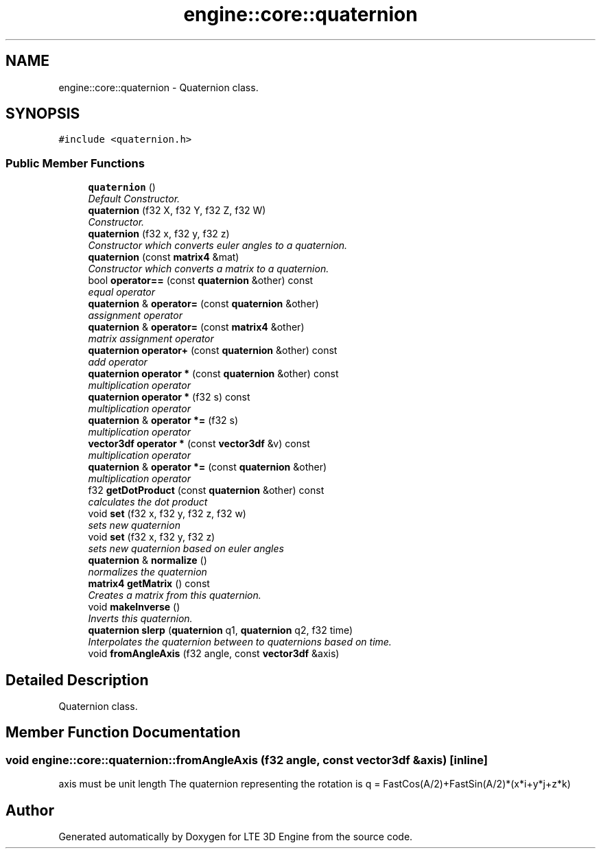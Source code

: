 .TH "engine::core::quaternion" 3 "29 Jul 2006" "LTE 3D Engine" \" -*- nroff -*-
.ad l
.nh
.SH NAME
engine::core::quaternion \- Quaternion class.  

.PP
.SH SYNOPSIS
.br
.PP
\fC#include <quaternion.h>\fP
.PP
.SS "Public Member Functions"

.in +1c
.ti -1c
.RI "\fBquaternion\fP ()"
.br
.RI "\fIDefault Constructor. \fP"
.ti -1c
.RI "\fBquaternion\fP (f32 X, f32 Y, f32 Z, f32 W)"
.br
.RI "\fIConstructor. \fP"
.ti -1c
.RI "\fBquaternion\fP (f32 x, f32 y, f32 z)"
.br
.RI "\fIConstructor which converts euler angles to a quaternion. \fP"
.ti -1c
.RI "\fBquaternion\fP (const \fBmatrix4\fP &mat)"
.br
.RI "\fIConstructor which converts a matrix to a quaternion. \fP"
.ti -1c
.RI "bool \fBoperator==\fP (const \fBquaternion\fP &other) const "
.br
.RI "\fIequal operator \fP"
.ti -1c
.RI "\fBquaternion\fP & \fBoperator=\fP (const \fBquaternion\fP &other)"
.br
.RI "\fIassignment operator \fP"
.ti -1c
.RI "\fBquaternion\fP & \fBoperator=\fP (const \fBmatrix4\fP &other)"
.br
.RI "\fImatrix assignment operator \fP"
.ti -1c
.RI "\fBquaternion\fP \fBoperator+\fP (const \fBquaternion\fP &other) const "
.br
.RI "\fIadd operator \fP"
.ti -1c
.RI "\fBquaternion\fP \fBoperator *\fP (const \fBquaternion\fP &other) const "
.br
.RI "\fImultiplication operator \fP"
.ti -1c
.RI "\fBquaternion\fP \fBoperator *\fP (f32 s) const "
.br
.RI "\fImultiplication operator \fP"
.ti -1c
.RI "\fBquaternion\fP & \fBoperator *=\fP (f32 s)"
.br
.RI "\fImultiplication operator \fP"
.ti -1c
.RI "\fBvector3df\fP \fBoperator *\fP (const \fBvector3df\fP &v) const "
.br
.RI "\fImultiplication operator \fP"
.ti -1c
.RI "\fBquaternion\fP & \fBoperator *=\fP (const \fBquaternion\fP &other)"
.br
.RI "\fImultiplication operator \fP"
.ti -1c
.RI "f32 \fBgetDotProduct\fP (const \fBquaternion\fP &other) const "
.br
.RI "\fIcalculates the dot product \fP"
.ti -1c
.RI "void \fBset\fP (f32 x, f32 y, f32 z, f32 w)"
.br
.RI "\fIsets new quaternion \fP"
.ti -1c
.RI "void \fBset\fP (f32 x, f32 y, f32 z)"
.br
.RI "\fIsets new quaternion based on euler angles \fP"
.ti -1c
.RI "\fBquaternion\fP & \fBnormalize\fP ()"
.br
.RI "\fInormalizes the quaternion \fP"
.ti -1c
.RI "\fBmatrix4\fP \fBgetMatrix\fP () const "
.br
.RI "\fICreates a matrix from this quaternion. \fP"
.ti -1c
.RI "void \fBmakeInverse\fP ()"
.br
.RI "\fIInverts this quaternion. \fP"
.ti -1c
.RI "\fBquaternion\fP \fBslerp\fP (\fBquaternion\fP q1, \fBquaternion\fP q2, f32 time)"
.br
.RI "\fIInterpolates the quaternion between to quaternions based on time. \fP"
.ti -1c
.RI "void \fBfromAngleAxis\fP (f32 angle, const \fBvector3df\fP &axis)"
.br
.in -1c
.SH "Detailed Description"
.PP 
Quaternion class. 
.PP
.SH "Member Function Documentation"
.PP 
.SS "void engine::core::quaternion::fromAngleAxis (f32 angle, const \fBvector3df\fP & axis)\fC [inline]\fP"
.PP
axis must be unit length The quaternion representing the rotation is q = FastCos(A/2)+FastSin(A/2)*(x*i+y*j+z*k) 

.SH "Author"
.PP 
Generated automatically by Doxygen for LTE 3D Engine from the source code.
